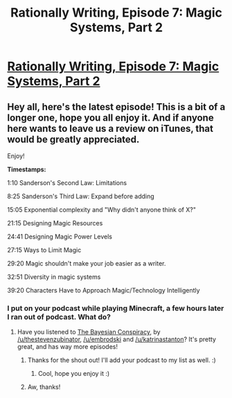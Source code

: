 #+TITLE: Rationally Writing, Episode 7: Magic Systems, Part 2

* [[http://www.daystareld.com/podcast/rationally-writing-7/][Rationally Writing, Episode 7: Magic Systems, Part 2]]
:PROPERTIES:
:Author: DaystarEld
:Score: 23
:DateUnix: 1471727680.0
:DateShort: 2016-Aug-21
:FlairText: EDU
:END:

** Hey all, here's the latest episode! This is a bit of a longer one, hope you all enjoy it. And if anyone here wants to leave us a review on iTunes, that would be greatly appreciated.

Enjoy!

*Timestamps:*

1:10 Sanderson's Second Law: Limitations

8:25 Sanderson's Third Law: Expand before adding

15:05 Exponential complexity and "Why didn't anyone think of X?"

21:15 Designing Magic Resources

24:41 Designing Magic Power Levels

27:15 Ways to Limit Magic

29:20 Magic shouldn't make your job easier as a writer.

32:51 Diversity in magic systems

39:20 Characters Have to Approach Magic/Technology Intelligently
:PROPERTIES:
:Author: DaystarEld
:Score: 4
:DateUnix: 1471727754.0
:DateShort: 2016-Aug-21
:END:

*** I put on your podcast while playing Minecraft, a few hours later I ran out of podcast. What do?
:PROPERTIES:
:Author: FireHawkDelta
:Score: 4
:DateUnix: 1472179915.0
:DateShort: 2016-Aug-26
:END:

**** Have you listened to [[https://www.reddit.com/r/thebayesianconspiracy][The Bayesian Conspiracy]], by [[/u/thestevenzubinator]], [[/u/embrodski]] and [[/u/katrinastanton]]? It's pretty great, and has way more episodes!
:PROPERTIES:
:Author: DaystarEld
:Score: 5
:DateUnix: 1472180314.0
:DateShort: 2016-Aug-26
:END:

***** Thanks for the shout out! I'll add your podcast to my list as well. :)
:PROPERTIES:
:Author: TheStevenZubinator
:Score: 3
:DateUnix: 1472185654.0
:DateShort: 2016-Aug-26
:END:

****** Cool, hope you enjoy it :)
:PROPERTIES:
:Author: DaystarEld
:Score: 1
:DateUnix: 1472281436.0
:DateShort: 2016-Aug-27
:END:


***** Aw, thanks!
:PROPERTIES:
:Author: KatrinaStanton
:Score: 1
:DateUnix: 1472598985.0
:DateShort: 2016-Aug-31
:END:
